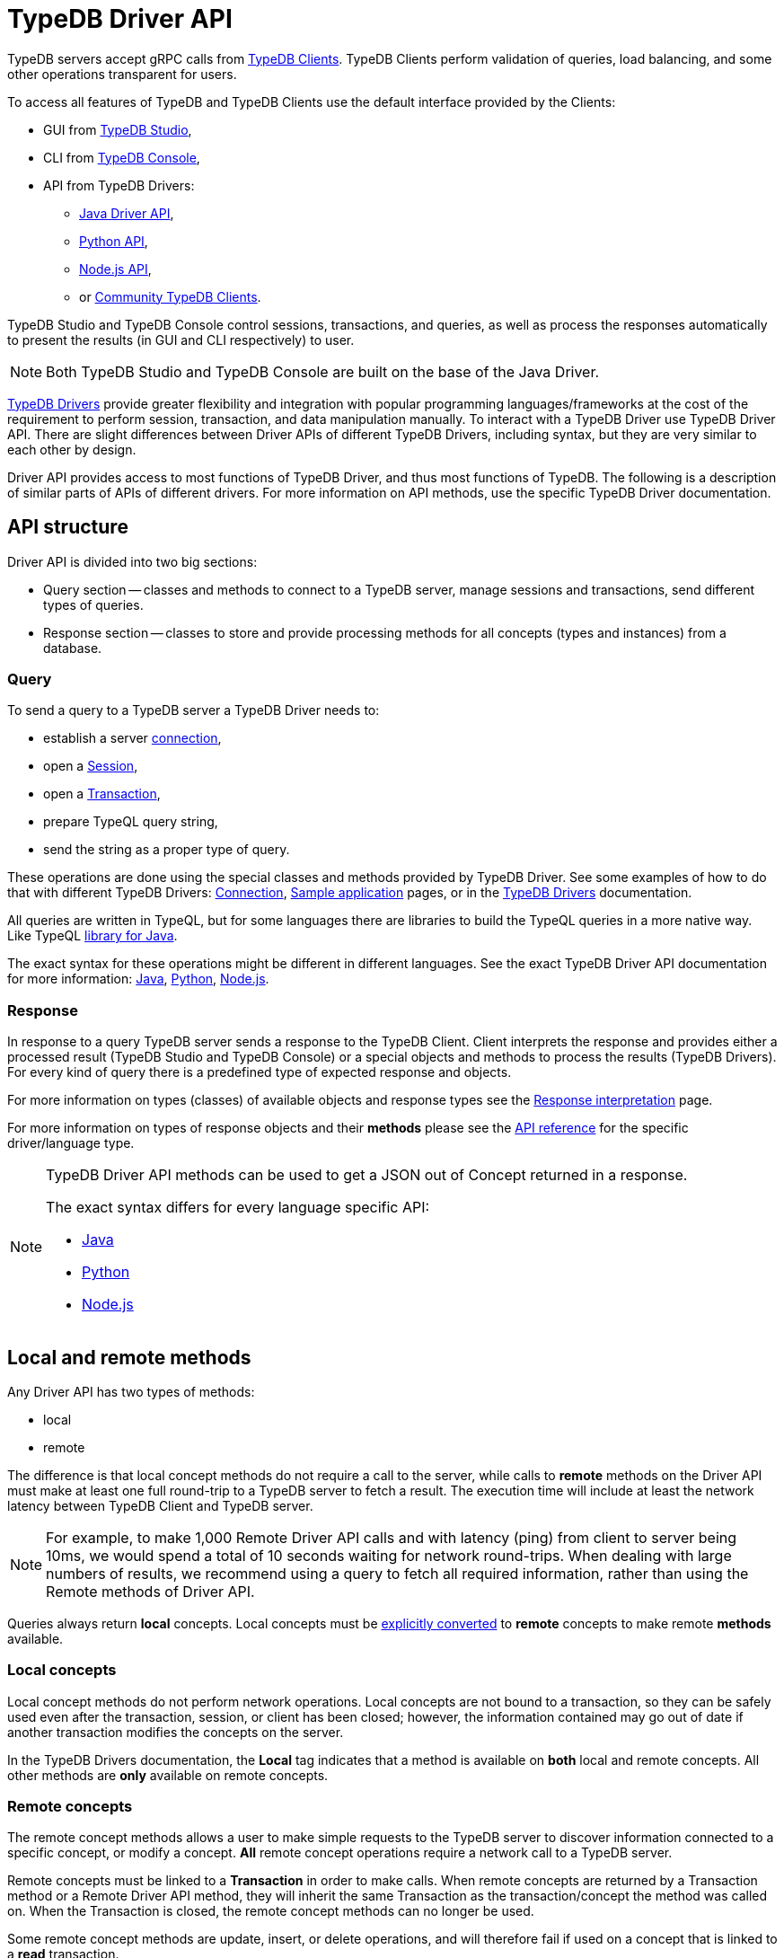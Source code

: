 = TypeDB Driver API
:Summary: TypeDB Driver API and Drivers description.
:keywords: api, typedb, typeql, concept
:longTailKeywords: TypeDB API, TypeDB Driver API, concept api, driver API, client API
:pageTitle: TypeDB Driver API

TypeDB servers accept gRPC calls from xref:clients::clients.adoc[TypeDB Clients].
TypeDB Clients perform validation of queries, load balancing, and some other operations transparent for users.

To access all features of TypeDB and TypeDB Clients use the default interface provided by the Clients:

* GUI from xref:clients::studio.adoc[TypeDB Studio],
* CLI from xref:clients::console.adoc[TypeDB Console],
* API from TypeDB Drivers:
 ** xref:clients::java/java-api-ref.adoc[Java Driver API],
 ** xref:clients::python/python-api-ref.adoc[Python API],
 ** xref:clients::node-js/node-js-api-ref.adoc[Node.js API],
 ** or xref:clients::other-languages.adoc[Community TypeDB Clients].

TypeDB Studio and TypeDB Console control sessions, transactions, and queries, as well as process the responses
automatically to present the results (in GUI and CLI respectively) to user.

[NOTE]
====
Both TypeDB Studio and TypeDB Console are built on the base of the Java Driver.
====

xref:clients::clients.adoc#_typedb_drivers[TypeDB Drivers] provide greater flexibility and integration with
popular programming languages/frameworks at the cost of the requirement to perform session, transaction, and data
manipulation manually. To interact with a TypeDB Driver use TypeDB Driver API. There are slight differences between
Driver APIs of different TypeDB Drivers, including syntax, but they are very similar to each other by design.

Driver API provides access to most functions of TypeDB Driver, and thus most functions of TypeDB. The following is
a description of similar parts of APIs of different drivers. For more information on API methods, use the specific
TypeDB Driver documentation.

== API structure

Driver API is divided into two big sections:

* Query section -- classes and methods to connect to a TypeDB server, manage sessions and transactions, send different
  types of queries.
* Response section -- classes to store and provide processing methods for all concepts (types and instances) from a
  database.

=== Query

To send a query to a TypeDB server a TypeDB Driver needs to:

* establish a server xref:dev/connect.adoc#_clients[connection],
* open a xref:dev/connect.adoc#_sessions[Session],
* open a xref:dev/connect.adoc#_transactions[Transaction],
* prepare TypeQL query string,
* send the string as a proper type of query.

These operations are done using the special classes and methods provided by TypeDB Driver. See some examples
of how to do that with different TypeDB Drivers: xref:dev/connect.adoc[Connection],
xref:tutorials/sample-app.adoc[Sample application] pages, or in the
xref:clients::/clients.adoc#_typedb_drivers[TypeDB Drivers] documentation.

All queries are written in TypeQL, but for some languages there are libraries to build the TypeQL queries in a more
native way. Like TypeQL https://github.com/vaticle/typeql/tree/master/java[library for Java].

The exact syntax for these operations might be different in different languages. See the exact TypeDB Driver API
documentation for more information:
xref:clients::java/java-api-ref.adoc[Java],
xref:clients::python/python-api-ref.adoc[Python],
xref:clients::node-js/node-js-api-ref.adoc[Node.js].

=== Response

In response to a query TypeDB server sends a response to the TypeDB Client. Client interprets the response and provides
either a processed result (TypeDB Studio and TypeDB Console) or a special objects and methods to process the results
(TypeDB Drivers). For every kind of query there is a predefined type of expected response and objects.

For more information on types (classes) of available objects and response types see the
xref:dev/response.adoc[Response interpretation] page.

For more information on types of response objects and their *methods* please see the xref:dev/api.adoc[API reference]
for the specific driver/language type.

[NOTE]
====
TypeDB Driver API methods can be used to get a JSON out of Concept returned in a response.

The exact syntax differs for every language specific API:

* xref:clients:ROOT:java/java-api-ref.adoc#_retrieve_a_concept_as_json[Java]
* xref:clients:ROOT:python/python-api-ref.adoc#_retrieve_a_concept_as_json[Python]
* xref:clients:ROOT:node-js/node-js-api-ref.adoc#_retrieve_a_concept_as_json[Node.js]
====

== Local and remote methods

Any Driver API has two types of methods:

* local
* remote

The difference is that local concept methods do not require a call to the server, while calls to *remote* methods
on the Driver API must make at least one full round-trip to a TypeDB server to fetch a result. The execution time
will include at least the network latency between TypeDB Client and TypeDB server.

[NOTE]
====
For example, to make 1,000 Remote Driver API calls and with latency (ping) from client to server being 10ms, we would
spend a total of 10 seconds waiting for network round-trips. When dealing with large numbers of results, we recommend
using a query to fetch all required information, rather than using the Remote methods of Driver API.
====

Queries always return *local* concepts. Local concepts must be
<<_converting_local_concepts_to_remote_concepts,explicitly converted>> to *remote* concepts to make remote *methods*
available.

=== Local concepts

Local concept methods do not perform network operations. Local concepts are not bound to a transaction, so they can
be safely used even after the transaction, session, or client has been closed; however, the information contained may
go out of date if another transaction modifies the concepts on the server.

In the TypeDB Drivers documentation, the *Local* tag indicates that a method is available on *both* local and
remote concepts. All other methods are *only* available on remote concepts.

=== Remote concepts

The remote concept methods allows a user to make simple requests to the TypeDB server to discover information
connected to a specific concept, or modify a concept. *All* remote concept operations require a network call to a
TypeDB server.

Remote concepts must be linked to a *Transaction* in order to make calls. When remote concepts are returned by a
Transaction method or a Remote Driver API method, they will inherit the same Transaction as the transaction/concept
the method was called on. When the Transaction is closed, the remote concept methods can no longer be used.

Some remote concept methods are update, insert, or delete operations, and will therefore fail if used on a concept
that is linked to a *read* transaction.

[WARNING]
====
Streamed query or method results (that were already being streamed at the time of remote method call) may or may not
see updates made using the Driver API.
====

[#_converting_local_concepts_to_remote_concepts]
=== Converting local concepts to remote concepts

All local concepts have the method `asRemote(tx)`, where the `tx` parameter is a Transaction to use for the remote
concept version of this local concept, and the returned value is the remote concept. See the `asRemote` method
documentation for more details:
xref:clients::java/java-api-ref.adoc#_concept_methods[Java],
xref:clients::python/python-api-ref.adoc#_concept_methods[Python],
xref:clients::node-js/node-js-api-ref.adoc#_concept_methods[Node.js].

